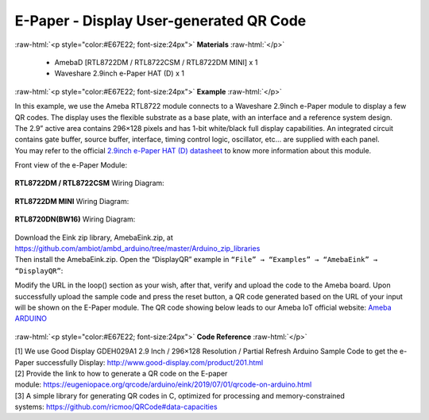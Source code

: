 ##########################################################################
E-Paper - Display User-generated QR Code
##########################################################################

.. role:: raw-html(raw)
   :format: html

:raw-html:`<p style="color:#E67E22; font-size:24px">`
**Materials**
:raw-html:`</p>`

  - AmebaD [RTL8722DM / RTL8722CSM / RTL8722DM MINI] x 1
  - Waveshare 2.9inch e-Paper HAT (D) x 1

:raw-html:`<p style="color:#E67E22; font-size:24px">`
**Example**
:raw-html:`</p>`

| In this example, we use the Ameba RTL8722 module connects to a Waveshare
  2.9inch e-Paper module to display a few QR codes. The display uses the
  flexible substrate as a base plate, with an interface and a reference
  system design. 
| The 2.9” active area contains 296×128 pixels and has
  1-bit white/black full display capabilities. An integrated circuit
  contains gate buffer, source buffer, interface, timing control logic,
  oscillator, etc… are supplied with each panel. 
| You may refer to the
  official `2.9inch e-Paper HAT (D)
  datasheet <https://www.waveshare.net/w/upload/b/b5/2.9inch_e-Paper_(D)_Specification.pdf>`__ to
  know more information about this module. 

Front view of the e-Paper Module:
  
  |1| 

**RTL8722DM / RTL8722CSM** Wiring Diagram:

  |2| 

  |3| 

**RTL8722DM MINI** Wiring Diagram:

  |2-1| 

  |3-1| 

**RTL8720DN(BW16)** Wiring Diagram:

  |2-2| 

  |3-2| 

| Download the Eink zip library, AmebaEink.zip, at 
  https://github.com/ambiot/ambd_arduino/tree/master/Arduino_zip_libraries
| Then install the AmebaEink.zip. Open the “DisplayQR” example in 
  ``“File” → “Examples” → “AmebaEink” → “DisplayQR”``:
  |4|
  
Modify the URL in the loop() section as
your wish, after that, verify and upload the code to the Ameba board.
Upon successfully upload the sample code and press the reset button, a
QR code generated based on the URL of your input will be shown on the
E-Paper module. The QR code showing below leads to our Ameba IoT
official website: `Ameba
ARDUINO <https://www.amebaiot.com/ameba-arduino-summary>`__ 

  |5|

:raw-html:`<p style="color:#E67E22; font-size:24px">`
**Code Reference**
:raw-html:`</p>`

| [1] We use Good Display GDEH029A1 2.9 Inch / 296×128 Resolution /
  Partial Refresh Arduino Sample Code to get the e-Paper successfully
  Display: http://www.good-display.com/product/201.html
| [2] Provide the link to how to generate a QR code on the E-paper
  module: https://eugeniopace.org/qrcode/arduino/eink/2019/07/01/qrcode-on-arduino.html
| [3] A simple library for generating QR codes in C, optimized for
  processing and memory-constrained
  systems: https://github.com/ricmoo/QRCode#data-capacities

.. |1| image:: /ambd_arduino/media/Display_Images_On_E_Paper/image1.png
   :width: 653
   :height: 291
   :scale: 50 %
.. |2| image:: /ambd_arduino/media/Display_Images_On_E_Paper/image2.png
   :width: 2310
   :height: 913
   :scale: 25 %
.. |3| image:: /ambd_arduino/media/Display_Images_On_E_Paper/image3.png
   :width: 884
   :height: 524
   :scale: 60 %
.. |2-1| image:: /ambd_arduino/media/Display_Images_On_E_Paper/image2-1.png
   :width: 1159
   :height: 457
   :scale: 50 %
.. |3-1| image:: /ambd_arduino/media/Display_Images_On_E_Paper/image3-1.png
   :width: 1361
   :height: 583
   :scale: 50 %
.. |2-2| image:: /ambd_arduino/media/Display_Images_On_E_Paper/image2-2.png
   :width: 1159
   :height: 457
   :scale: 50 %
.. |3-2| image:: /ambd_arduino/media/Display_Images_On_E_Paper/image3-2.png
   :width: 1361
   :height: 583
   :scale: 50 %
.. |4| image:: /ambd_arduino/media/Display_User_Generated_QR_Code_on_E_Paper/image4.png
   :width: 727
   :height: 640
   :scale: 50 %
.. |5| image:: /ambd_arduino/media/Display_User_Generated_QR_Code_on_E_Paper/image5.jpeg
   :width: 1328
   :height: 1027
   :scale: 50 %